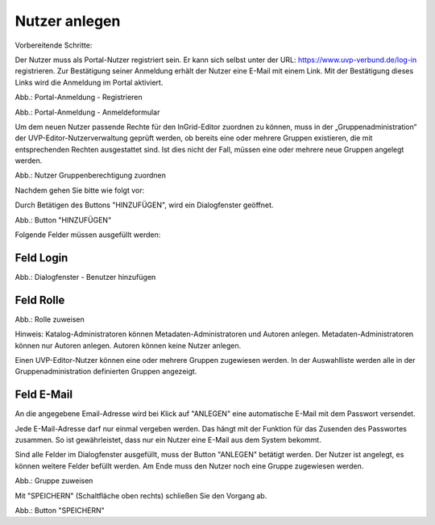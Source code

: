 
Nutzer anlegen
==============

Vorbereitende Schritte:

Der Nutzer muss als Portal-Nutzer registriert sein. Er kann sich selbst unter der URL: https://www.uvp-verbund.de/log-in registrieren. Zur Bestätigung seiner Anmeldung erhält der Nutzer eine E-Mail mit einem Link. Mit der Bestätigung dieses Links wird die Anmeldung im Portal aktiviert.

.. image:: ../img-ige-ng/nutzerverwaltung/uvp-portal_registrieren.png
   :width: 500

Abb.: Portal-Anmeldung - Registrieren

.. image:: ../img-ige-ng/nutzerverwaltung/uvp-portal_anmeldung.png
   :width: 500

Abb.: Portal-Anmeldung - Anmeldeformular


Um dem neuen Nutzer passende Rechte für den InGrid-Editor zuordnen zu können, muss in der „Gruppenadministration“ der UVP-Editor-Nutzerverwaltung geprüft werden, ob bereits eine oder mehrere Gruppen existieren, die mit entsprechenden Rechten ausgestattet sind. Ist dies nicht der Fall, müssen eine oder mehrere neue Gruppen angelegt werden.

.. image:: ../img-ige-ng/nutzerverwaltung/ige-ng_nutzerverwaltung_gruppenberechtigung.png

Abb.: Nutzer Gruppenberechtigung zuordnen

 
Nachdem gehen Sie bitte wie folgt vor:

Durch Betätigen des Buttons "HINZUFÜGEN", wird ein Dialogfenster geöffnet.

.. image:: ../img-ige-ng/nutzerverwaltung/ige-ng_nutzerverwaltung_hinzufuegen.png
   :width: 300

Abb.: Button "HINZUFÜGEN"


Folgende Felder müssen ausgefüllt werden:

Feld Login
----------

.. image:: ../img-ige-ng/nutzerverwaltung/ige-ng_nutzerverwaltung_benutzer-hinzufuegen.png
   :width: 400

Abb.: Dialogfenster - Benutzer hinzufügen


Feld Rolle
----------

.. image:: ../img-ige-ng/nutzerverwaltung/ige-ng_nutzerverwaltung_rolle-zuweisen.png
   :width: 400

Abb.: Rolle zuweisen

Hinweis: Katalog-Administratoren können Metadaten-Administratoren und Autoren anlegen. Metadaten-Administratoren können nur Autoren anlegen. Autoren können keine Nutzer anlegen.

Einen UVP-Editor-Nutzer können eine oder mehrere Gruppen zugewiesen werden. In der Auswahlliste werden alle in der Gruppenadministration definierten Gruppen angezeigt.


Feld E-Mail
-----------

An die angegebene Email-Adresse wird bei Klick auf "ANLEGEN" eine automatische E-Mail mit dem Passwort versendet.

Jede E-Mail-Adresse darf nur einmal vergeben werden. Das hängt mit der Funktion für das Zusenden des Passwortes zusammen. So ist gewährleistet, dass nur ein Nutzer eine E-Mail aus dem System bekommt.

Sind alle Felder im Dialogfenster ausgefüllt, muss der Button "ANLEGEN" betätigt werden. Der Nutzer ist angelegt, es können weitere Felder befüllt werden. Am Ende muss den Nutzer noch eine Gruppe zugewiesen werden.

.. image:: ../img-ige-ng/nutzerverwaltung/ige-ng_nutzerverwaltung_gruppe-zuweisen.png

Abb.: Gruppe zuweisen

 
Mit "SPEICHERN" (Schaltfläche oben rechts) schließen Sie den Vorgang ab.

.. image:: ../img-ige-ng/nutzerverwaltung/ige-ng_nutzerverwaltung_speichern.png
   :width: 300

Abb.: Button "SPEICHERN"
